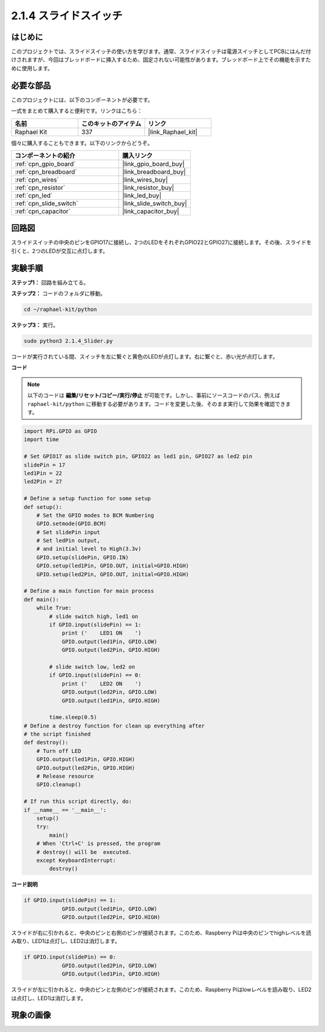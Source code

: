 .. _2.1.4_py:

2.1.4 スライドスイッチ
========================

はじめに
------------

このプロジェクトでは、スライドスイッチの使い方を学びます。通常、スライドスイッチは電源スイッチとしてPCBにはんだ付けされますが、今回はブレッドボードに挿入するため、固定されない可能性があります。ブレッドボード上でその機能を示すために使用します。

必要な部品
------------------------------

このプロジェクトには、以下のコンポーネントが必要です。

.. image:: ../img/list_2.1.2_slide_switch.png

一式をまとめて購入すると便利です。リンクはこちら：

.. list-table::
    :widths: 20 20 20
    :header-rows: 1

    *   - 名前
        - このキットのアイテム
        - リンク
    *   - Raphael Kit
        - 337
        - |link_Raphael_kit|

個々に購入することもできます。以下のリンクからどうぞ。

.. list-table::
    :widths: 30 20
    :header-rows: 1

    *   - コンポーネントの紹介
        - 購入リンク

    *   - :ref:`cpn_gpio_board`
        - |link_gpio_board_buy|
    *   - :ref:`cpn_breadboard`
        - |link_breadboard_buy|
    *   - :ref:`cpn_wires`
        - |link_wires_buy|
    *   - :ref:`cpn_resistor`
        - |link_resistor_buy|
    *   - :ref:`cpn_led`
        - |link_led_buy|
    *   - :ref:`cpn_slide_switch`
        - |link_slide_switch_buy|
    *   - :ref:`cpn_capacitor`
        - |link_capacitor_buy|

回路図
-----------------

スライドスイッチの中央のピンをGPIO17に接続し、2つのLEDをそれぞれGPIO22とGPIO27に接続します。その後、スライドを引くと、2つのLEDが交互に点灯します。

.. image:: ../img/image305.png

.. image:: ../img/image306.png

実験手順
-----------------------

**ステップ1：** 回路を組み立てる。

.. image:: ../img/image161.png

**ステップ2：** コードのフォルダに移動。

.. raw:: html

   <run></run>

.. code-block::

    cd ~/raphael-kit/python

**ステップ3：** 実行。

.. raw:: html

   <run></run>

.. code-block::

    sudo python3 2.1.4_Slider.py

コードが実行されている間、スイッチを左に繋ぐと黄色のLEDが点灯します。右に繋ぐと、赤い光が点灯します。

**コード**

.. note::

    以下のコードは **編集/リセット/コピー/実行/停止** が可能です。しかし、事前にソースコードのパス、例えば ``raphael-kit/python`` に移動する必要があります。コードを変更した後、そのまま実行して効果を確認できます。

.. raw:: html

    <run></run>



.. code-block:: python

    import RPi.GPIO as GPIO
    import time

    # Set GPIO17 as slide switch pin, GPIO22 as led1 pin, GPIO27 as led2 pin
    slidePin = 17
    led1Pin = 22
    led2Pin = 27

    # Define a setup function for some setup
    def setup():
        # Set the GPIO modes to BCM Numbering
        GPIO.setmode(GPIO.BCM)
        # Set slidePin input
        # Set ledPin output,
        # and initial level to High(3.3v)
        GPIO.setup(slidePin, GPIO.IN)
        GPIO.setup(led1Pin, GPIO.OUT, initial=GPIO.HIGH)
        GPIO.setup(led2Pin, GPIO.OUT, initial=GPIO.HIGH)

    # Define a main function for main process
    def main():
        while True:
            # slide switch high, led1 on
            if GPIO.input(slidePin) == 1:
                print ('    LED1 ON    ')
                GPIO.output(led1Pin, GPIO.LOW)
                GPIO.output(led2Pin, GPIO.HIGH)

            # slide switch low, led2 on
            if GPIO.input(slidePin) == 0:
                print ('    LED2 ON    ')
                GPIO.output(led2Pin, GPIO.LOW)
                GPIO.output(led1Pin, GPIO.HIGH)

            time.sleep(0.5)
    # Define a destroy function for clean up everything after
    # the script finished
    def destroy():
        # Turn off LED
        GPIO.output(led1Pin, GPIO.HIGH)
        GPIO.output(led2Pin, GPIO.HIGH)
        # Release resource
        GPIO.cleanup()                    

    # If run this script directly, do:
    if __name__ == '__main__':
        setup()
        try:
            main()
        # When 'Ctrl+C' is pressed, the program
        # destroy() will be  executed.
        except KeyboardInterrupt:
            destroy()   

**コード説明**

.. code-block:: python

    if GPIO.input(slidePin) == 1:
                GPIO.output(led1Pin, GPIO.LOW)
                GPIO.output(led2Pin, GPIO.HIGH)

スライドが右に引かれると、中央のピンと右側のピンが接続されます。このため、Raspberry Piは中央のピンでhighレベルを読み取り、LED1は点灯し、LED2は消灯します。

.. code-block:: python

    if GPIO.input(slidePin) == 0:
                GPIO.output(led2Pin, GPIO.LOW)
                GPIO.output(led1Pin, GPIO.HIGH)

スライドが左に引かれると、中央のピンと左側のピンが接続されます。このため、Raspberry Piはlowレベルを読み取り、LED2は点灯し、LED1は消灯します。

現象の画像
------------------

.. image:: ../img/image162.jpeg


